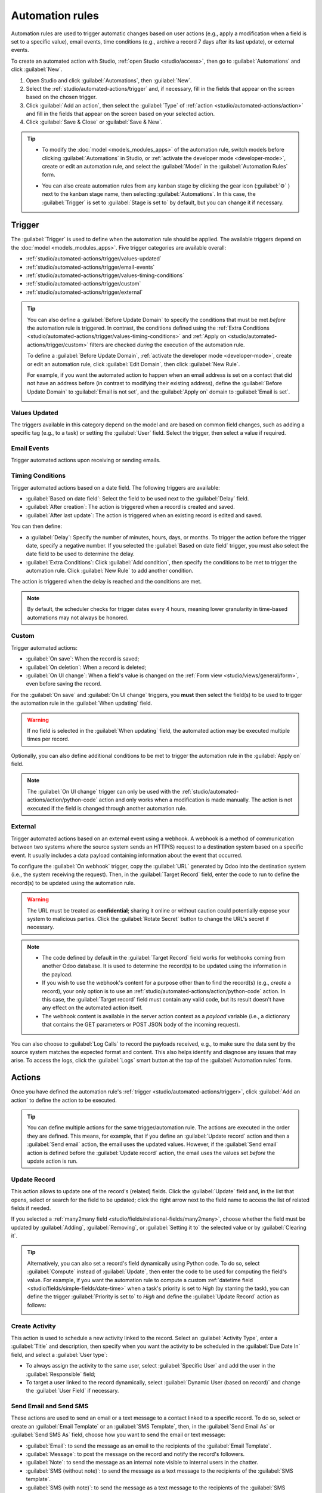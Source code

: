 ================
Automation rules
================

Automation rules are used to trigger automatic changes based on user actions (e.g., apply a
modification when a field is set to a specific value), email events, time conditions (e.g., archive
a record 7 days after its last update), or external events.

To create an automated action with Studio, :ref:`open Studio <studio/access>`, then go to
:guilabel:`Automations` and click :guilabel:`New`.

#. Open Studio and click :guilabel:`Automations`, then :guilabel:`New`.
#. Select the :ref:`studio/automated-actions/trigger` and, if necessary, fill in the fields that
   appear on the screen based on the chosen trigger.
#. Click :guilabel:`Add an action`, then select the :guilabel:`Type` of
   :ref:`action <studio/automated-actions/action>` and fill in the fields that appear on the screen
   based on your selected action.
#. Click :guilabel:`Save & Close` or :guilabel:`Save & New`.

.. example::

   .. image:: automated_actions/automation-rule-ex.png
      :alt: Example of an automated action on the Subscription model

.. tip::
   - To modify the :doc:`model <models_modules_apps>` of the automation rule, switch models before
     clicking :guilabel:`Automations` in Studio, or :ref:`activate the developer mode
     <developer-mode>`, create or edit an automation rule, and select the :guilabel:`Model` in the
     :guilabel:`Automation Rules` form.
   - You can also create automation rules from any kanban stage by clicking the gear icon
     (:guilabel:`⚙` ) next to the kanban stage name, then selecting :guilabel:`Automations`. In this
     case, the :guilabel:`Trigger` is set to :guilabel:`Stage is set to` by default, but you can
     change it if necessary.

     .. image:: automated_actions/automations-kanban.png
        :alt: Create automations from a kanban stage

.. _studio/automated-actions/trigger:

Trigger
=======

The :guilabel:`Trigger` is used to define when the automation rule should be applied. The available
triggers depend on the :doc:`model <models_modules_apps>`. Five trigger categories are available
overall:

- :ref:`studio/automated-actions/trigger/values-updated`
- :ref:`studio/automated-actions/trigger/email-events`
- :ref:`studio/automated-actions/trigger/values-timing-conditions`
- :ref:`studio/automated-actions/trigger/custom`
- :ref:`studio/automated-actions/trigger/external`

.. tip::
   You can also define a :guilabel:`Before Update Domain` to specify the conditions that must be met
   *before* the automation rule is triggered. In contrast, the conditions defined using the
   :ref:`Extra Conditions <studio/automated-actions/trigger/values-timing-conditions>` and
   :ref:`Apply on <studio/automated-actions/trigger/custom>` filters are checked *during* the
   execution of the automation rule.

   To define a :guilabel:`Before Update Domain`, :ref:`activate the developer mode
   <developer-mode>`, create or edit an automation rule, click :guilabel:`Edit Domain`, then click
   :guilabel:`New Rule`.

   For example, if you want the automated action to happen when an email address is set on a
   contact that did not have an address before (in contrast to modifying their existing address),
   define the :guilabel:`Before Update Domain` to :guilabel:`Email is not set`, and the
   :guilabel:`Apply on` domain to :guilabel:`Email is set`.

   .. image:: automated_actions/before-update-domain.png
      :alt: Example of a trigger with a Before Update Domain

.. _studio/automated-actions/trigger/values-updated:

Values Updated
--------------

The triggers available in this category depend on the model and are based on common field changes,
such as adding a specific tag (e.g., to a task) or setting the :guilabel:`User` field. Select the
trigger, then select a value if required.

.. image:: automated_actions/values-updated-trigger.png
   :alt: Example of a Values Updated trigger

.. _studio/automated-actions/trigger/email-events:

Email Events
------------

Trigger automated actions upon receiving or sending emails.

.. _studio/automated-actions/trigger/values-timing-conditions:

Timing Conditions
-----------------

Trigger automated actions based on a date field. The following triggers are available:

- :guilabel:`Based on date field`: Select the field to be used next to the :guilabel:`Delay` field.
- :guilabel:`After creation`: The action is triggered when a record is created and saved.
- :guilabel:`After last update`: The action is triggered when an existing record is edited and
  saved.

You can then define:

- a :guilabel:`Delay`: Specify the number of minutes, hours, days, or months. To trigger the action
  before the trigger date, specify a negative number. If you selected the :guilabel:`Based on date
  field` trigger, you must also select the date field to be used to determine the delay.
- :guilabel:`Extra Conditions`: Click :guilabel:`Add condition`, then specify the conditions to be
  met to trigger the automation rule. Click :guilabel:`New Rule` to add another condition.

The action is triggered when the delay is reached and the conditions are met.

.. example::
   If you want to send a reminder email 30 minutes before the start of a calendar event, select the
   :guilabel:`Start (Calendar Event)` under :guilabel:`Trigger Date` and set the :guilabel:`Delay`
   to **-30** :guilabel:`Minutes`.

   .. image:: automated_actions/timing-conditions-trigger.png
      :alt: Example of a Based on date field trigger

.. note::
   By default, the scheduler checks for trigger dates every 4 hours, meaning lower granularity in
   time-based automations may not always be honored.

.. _studio/automated-actions/trigger/custom:

Custom
------

Trigger automated actions:

- :guilabel:`On save`: When the record is saved;
- :guilabel:`On deletion`: When a record is deleted;
- :guilabel:`On UI change`: When a field's value is changed on the :ref:`Form view
  <studio/views/general/form>`, even before saving the record.

For the :guilabel:`On save` and :guilabel:`On UI change` triggers, you **must** then select the
field(s) to be used to trigger the automation rule in the :guilabel:`When updating` field.

.. warning::
   If no field is selected in the :guilabel:`When updating` field, the automated action may be
   executed multiple times per record.

Optionally, you can also define additional conditions to be met to trigger the automation rule in
the :guilabel:`Apply on` field.

.. note::
   The :guilabel:`On UI change` trigger can only be used with the
   :ref:`studio/automated-actions/action/python-code` action and only works when a modification is
   made manually. The action is not executed if the field is changed through another automation
   rule.

.. _studio/automated-actions/trigger/external:

External
--------

Trigger automated actions based on an external event using a webhook. A webhook is a method of
communication between two systems where the source system sends an HTTP(S) request to a destination
system based on a specific event. It usually includes a data payload containing information about
the event that occurred.

To configure the :guilabel:`On webhook` trigger, copy the :guilabel:`URL` generated by Odoo into the
destination system (i.e., the system receiving the request). Then, in the :guilabel:`Target Record`
field, enter the code to run to define the record(s) to be updated using the automation rule.

.. warning::
   The URL must be treated as **confidential**; sharing it online or without caution could
   potentially expose your system to malicious parties. Click the :guilabel:`Rotate Secret` button
   to change the URL's secret if necessary.

.. note::
    - The code defined by default in the :guilabel:`Target Record` field works for webhooks coming
      from another Odoo database. It is used to determine the record(s) to be updated using the
      information in the payload.
    - If you wish to use the webhook's content for a purpose other than to find the record(s) (e.g.,
      *create* a record), your only option is to use an :ref:`studio/automated-actions/action/python-code`
      action. In this case, the :guilabel:`Target record` field must contain any valid code, but its
      result doesn't have any effect on the automated action itself.
    - The webhook content is available in the server action context as a `payload` variable (i.e., a
      dictionary that contains the GET parameters or POST JSON body of the incoming request).

You can also choose to :guilabel:`Log Calls` to record the payloads received, e.g., to make sure the
data sent by the source system matches the expected format and content. This also helps identify
and diagnose any issues that may arise. To access the logs, click the :guilabel:`Logs` smart
button at the top of the :guilabel:`Automation rules` form.

.. _studio/automated-actions/action:

Actions
=======

Once you have defined the automation rule's :ref:`trigger <studio/automated-actions/trigger>`, click
:guilabel:`Add an action` to define the action to be executed.

.. tip::
   You can define multiple actions for the same trigger/automation rule. The actions are executed
   in the order they are defined. This means, for example, that if you define an
   :guilabel:`Update record` action and then a :guilabel:`Send email` action, the email uses the
   updated values. However, if the :guilabel:`Send email` action is defined before the
   :guilabel:`Update record` action, the email uses the values set *before* the update action is
   run.

.. _studio/automated-actions/action/update-record:

Update Record
-------------

This action allows to update one of the record's (related) fields. Click the :guilabel:`Update`
field and, in the list that opens, select or search for the field to be updated; click the right
arrow next to the field name to access the list of related fields if needed.

If you selected a :ref:`many2many field <studio/fields/relational-fields/many2many>`, choose whether
the field must be updated by :guilabel:`Adding`, :guilabel:`Removing`, or :guilabel:`Setting it to`
the selected value or by :guilabel:`Clearing it`.

.. example::
   If you want the automated action to remove a tag from the customer record, set the
   :guilabel:`Update` field to :guilabel:`Customer > Tags`, select :guilabel:`By Removing`, then
   select the tag.

   .. image:: automated_actions/update-record-action.png
      :alt: Example of an Update Record action

.. tip::
   Alternatively, you can also set a record's field dynamically using Python code. To do so, select
   :guilabel:`Compute` instead of :guilabel:`Update`, then enter the code to be used for computing
   the field's value. For example, if you want the automation rule to compute a custom
   :ref:`datetime field <studio/fields/simple-fields/date-time>` when a task's priority is set to
   `High` (by starring the task), you can define the trigger :guilabel:`Priority is set to` to
   `High` and define the :guilabel:`Update Record` action as follows:

   .. image:: automated_actions/update-record-compute.png
      :alt: Compute a custom datetime field using a Python expression

Create Activity
---------------

This action is used to schedule a new activity linked to the record. Select an :guilabel:`Activity
Type`, enter a :guilabel:`Title` and description, then specify when you want the activity to be
scheduled in the :guilabel:`Due Date In` field, and select a :guilabel:`User type`:

- To always assign the activity to the same user, select :guilabel:`Specific User` and add the user
  in the :guilabel:`Responsible` field;
- To target a user linked to the record dynamically, select :guilabel:`Dynamic User (based on
  record)` and change the :guilabel:`User Field` if necessary.

.. example::
   After a lead is turned into an opportunity, you want the automated action to set up a call for
   the user responsible for the lead. To do so, set the :guilabel:`Activity Type` to
   :guilabel:`Call` and the :guilabel:`User Type` to :guilabel:`Dynamic User (based on record)`.

   .. image:: automated_actions/create-activity-action.png
      :alt: Example of a Create Activity action

Send Email and Send SMS
-----------------------

These actions are used to send an email or a text message to a contact linked to a specific record.
To do so, select or create an :guilabel:`Email Template` or an :guilabel:`SMS Template`, then, in
the :guilabel:`Send Email As` or :guilabel:`Send SMS As` field, choose how you want to send the
email or text message:

- :guilabel:`Email`: to send the message as an email to the recipients of the :guilabel:`Email
  Template`.
- :guilabel:`Message`: to post the message on the record and notify the record's followers.
- :guilabel:`Note`: to send the message as an internal note visible to internal users in the
  chatter.
- :guilabel:`SMS (without note)`: to send the message as a text message to the recipients of the
  :guilabel:`SMS template`.
- :guilabel:`SMS (with note)`: to send the message as a text message to the recipients of the
  :guilabel:`SMS template` and post it as an internal note in the chatter.
- :guilabel:`Note only`: to only post the message as an internal note in the chatter.

.. _studio/automated-actions/action/send-whatsapp:

Send WhatsApp
-------------

.. important::
   To automate the sending of WhatsApp messages, one or more
   :ref:`WhatsApp templates <productivity/whatsapp/templates>` must be created.

This action is used to send a WhatsApp message to a contact linked to a specific record.
To do so, select the appropriate :guilabel:`WhatsApp Template` from the drop-down menu.

.. _studio/automated-actions/action/add-followers:

Add Followers and Remove Followers
----------------------------------

Use these actions to (un)subscribe existing contacts to/from the record.

Create Record
-------------

This action is used to create a new record on any model.

Select the required model in the :guilabel:`Record to Create` field; it contains the current model
by default. Specify a :guilabel:`Name` for the record, and then, if you want to create the record on
another model, select a field in the :guilabel:`Link Field` field to link the record that
triggered the creation of the new record.

.. note::
   The dropdown list related to the :guilabel:`Link Field` field only contains :ref:`one2many fields
   <studio/fields/relational-fields/one2many>` existing on the current model that are linked to a
   :ref:`many2one field <studio/fields/relational-fields/many2one>` on the target model.

.. tip::
   You can create another automation rule with :ref:`studio/automated-actions/action/update-record`
   actions to update the fields of the new record if necessary. For example, you can use a
   :guilabel:`Create Record` action to create a new project task and then assign it to a specific
   user using an :guilabel:`Update Record` action.

.. _studio/automated-actions/action/python-code:

Execute Code
------------

This action is used to execute Python code. You can write your code into the :guilabel:`Code` tab
using the following variables:

- `env`: environment on which the action is triggered
- `model`: model of the record on which the action is triggered; is a void recordset
- `record`: record on which the action is triggered; may be void
- `records`: recordset of all records on which the action is triggered in multi-mode; this may be
  left empty
- `time`, `datetime`, `dateutil`, `timezone`: useful Python libraries
- `float_compare`: utility function to compare floats based on specific precision
- `log(message, level='info')`: logging function to record debug information in ir.logging
  table
- `_logger.info(message)`: logger to emit messages in server logs
- `UserError`: exception class for raising user-facing warning messages
- `Command`: x2many commands namespace
- `action = {...}`: to return an action

.. tip::
   The available variables are described both in the :guilabel:`Code` and :guilabel:`Help` tabs.

Send Webhook Notification
-------------------------

This action allows to send a POST request with the values of the :guilabel:`Fields` to the URL
specified in the :guilabel:`URL` field.

The :guilabel:`Sample Payload` provides a preview of the data included in the request using a random
record's data or dummy data if no record is available.

.. _studio/automated-actions/action/several-actions:

Execute Existing Actions
------------------------

The action is used to trigger multiple actions (linked to the current model) at the same time. To do
so, click on :guilabel:`Add a line`, then, in the :guilabel:`Add: Child Actions` pop-up, select an
existing action or click :guilabel:`New` to create a new one.
